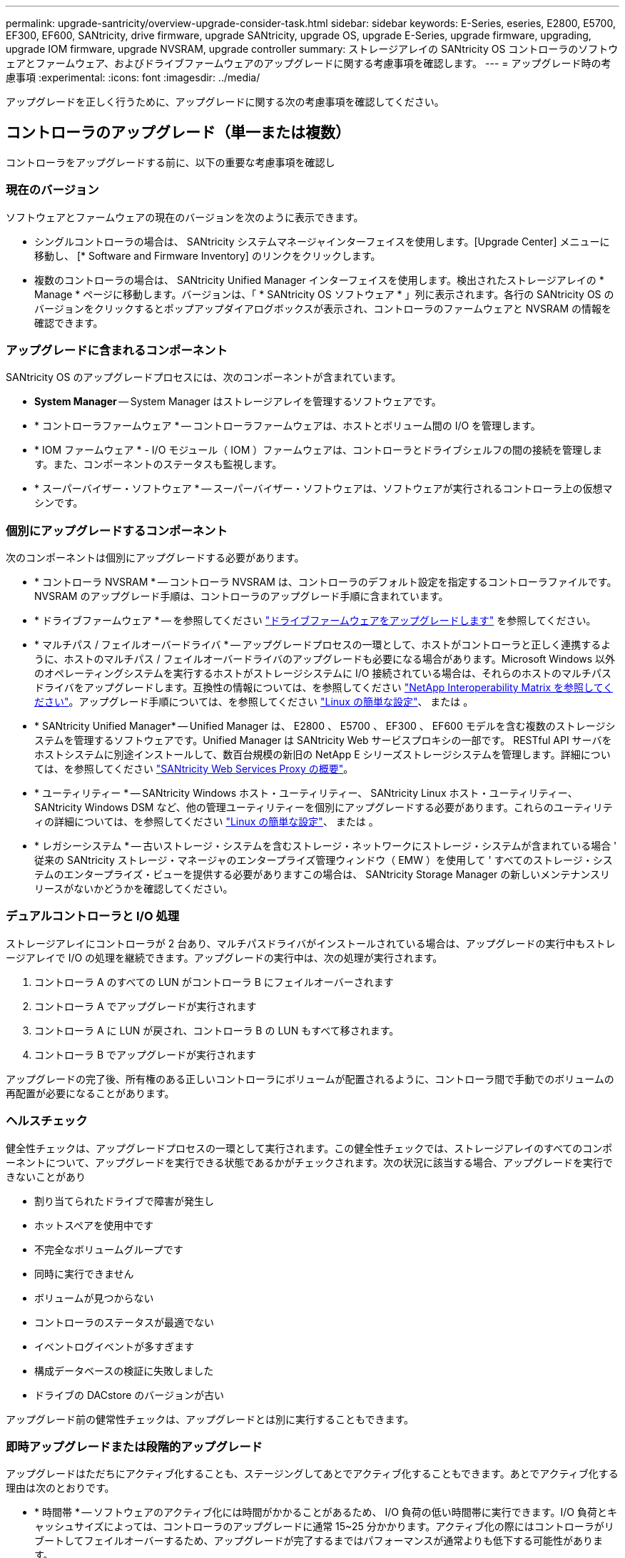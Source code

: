 ---
permalink: upgrade-santricity/overview-upgrade-consider-task.html 
sidebar: sidebar 
keywords: E-Series, eseries, E2800, E5700, EF300, EF600, SANtricity, drive firmware, upgrade SANtricity, upgrade OS, upgrade E-Series, upgrade firmware, upgrading, upgrade IOM firmware, upgrade NVSRAM, upgrade controller 
summary: ストレージアレイの SANtricity OS コントローラのソフトウェアとファームウェア、およびドライブファームウェアのアップグレードに関する考慮事項を確認します。 
---
= アップグレード時の考慮事項
:experimental: 
:icons: font
:imagesdir: ../media/


[role="lead"]
アップグレードを正しく行うために、アップグレードに関する次の考慮事項を確認してください。



== コントローラのアップグレード（単一または複数）

コントローラをアップグレードする前に、以下の重要な考慮事項を確認し



=== 現在のバージョン

ソフトウェアとファームウェアの現在のバージョンを次のように表示できます。

* シングルコントローラの場合は、 SANtricity システムマネージャインターフェイスを使用します。[Upgrade Center] メニューに移動し、 [* Software and Firmware Inventory] のリンクをクリックします。
* 複数のコントローラの場合は、 SANtricity Unified Manager インターフェイスを使用します。検出されたストレージアレイの * Manage * ページに移動します。バージョンは、「 * SANtricity OS ソフトウェア * 」列に表示されます。各行の SANtricity OS のバージョンをクリックするとポップアップダイアログボックスが表示され、コントローラのファームウェアと NVSRAM の情報を確認できます。




=== アップグレードに含まれるコンポーネント

SANtricity OS のアップグレードプロセスには、次のコンポーネントが含まれています。

* *System Manager* -- System Manager はストレージアレイを管理するソフトウェアです。
* * コントローラファームウェア * -- コントローラファームウェアは、ホストとボリューム間の I/O を管理します。
* * IOM ファームウェア * - I/O モジュール（ IOM ）ファームウェアは、コントローラとドライブシェルフの間の接続を管理します。また、コンポーネントのステータスも監視します。
* * スーパーバイザー・ソフトウェア * -- スーパーバイザー・ソフトウェアは、ソフトウェアが実行されるコントローラ上の仮想マシンです。




=== 個別にアップグレードするコンポーネント

次のコンポーネントは個別にアップグレードする必要があります。

* * コントローラ NVSRAM * -- コントローラ NVSRAM は、コントローラのデフォルト設定を指定するコントローラファイルです。NVSRAM のアップグレード手順は、コントローラのアップグレード手順に含まれています。
* * ドライブファームウェア * -- を参照してください link:upgrade-drive-firmware-task.html["ドライブファームウェアをアップグレードします"] を参照してください。
* * マルチパス / フェイルオーバードライバ * -- アップグレードプロセスの一環として、ホストがコントローラと正しく連携するように、ホストのマルチパス / フェイルオーバードライバのアップグレードも必要になる場合があります。Microsoft Windows 以外のオペレーティングシステムを実行するホストがストレージシステムに I/O 接続されている場合は、それらのホストのマルチパスドライバをアップグレードします。互換性の情報については、を参照してください https://mysupport.netapp.com/NOW/products/interoperability["NetApp Interoperability Matrix を参照してください"^]。アップグレード手順については、を参照してください link:../config-linux/index.html["Linux の簡単な設定"]、 または 。
* * SANtricity Unified Manager* -- Unified Manager は、 E2800 、 E5700 、 EF300 、 EF600 モデルを含む複数のストレージシステムを管理するソフトウェアです。Unified Manager は SANtricity Web サービスプロキシの一部です。 RESTful API サーバをホストシステムに別途インストールして、数百台規模の新旧の NetApp E シリーズストレージシステムを管理します。詳細については、を参照してください link:../web-services-proxy/index.html["SANtricity Web Services Proxy の概要"]。
* * ユーティリティー * -- SANtricity Windows ホスト・ユーティリティー、 SANtricity Linux ホスト・ユーティリティー、 SANtricity Windows DSM など、他の管理ユーティリティーを個別にアップグレードする必要があります。これらのユーティリティの詳細については、を参照してください link:../config-linux/index.html["Linux の簡単な設定"]、 または 。
* * レガシーシステム * -- 古いストレージ・システムを含むストレージ・ネットワークにストレージ・システムが含まれている場合 ' 従来の SANtricity ストレージ・マネージャのエンタープライズ管理ウィンドウ（ EMW ）を使用して ' すべてのストレージ・システムのエンタープライズ・ビューを提供する必要がありますこの場合は、 SANtricity Storage Manager の新しいメンテナンスリリースがないかどうかを確認してください。




=== デュアルコントローラと I/O 処理

ストレージアレイにコントローラが 2 台あり、マルチパスドライバがインストールされている場合は、アップグレードの実行中もストレージアレイで I/O の処理を継続できます。アップグレードの実行中は、次の処理が実行されます。

. コントローラ A のすべての LUN がコントローラ B にフェイルオーバーされます
. コントローラ A でアップグレードが実行されます
. コントローラ A に LUN が戻され、コントローラ B の LUN もすべて移されます。
. コントローラ B でアップグレードが実行されます


アップグレードの完了後、所有権のある正しいコントローラにボリュームが配置されるように、コントローラ間で手動でのボリュームの再配置が必要になることがあります。



=== ヘルスチェック

健全性チェックは、アップグレードプロセスの一環として実行されます。この健全性チェックでは、ストレージアレイのすべてのコンポーネントについて、アップグレードを実行できる状態であるかがチェックされます。次の状況に該当する場合、アップグレードを実行できないことがあり

* 割り当てられたドライブで障害が発生し
* ホットスペアを使用中です
* 不完全なボリュームグループです
* 同時に実行できません
* ボリュームが見つからない
* コントローラのステータスが最適でない
* イベントログイベントが多すぎます
* 構成データベースの検証に失敗しました
* ドライブの DACstore のバージョンが古い


アップグレード前の健常性チェックは、アップグレードとは別に実行することもできます。



=== 即時アップグレードまたは段階的アップグレード

アップグレードはただちにアクティブ化することも、ステージングしてあとでアクティブ化することもできます。あとでアクティブ化する理由は次のとおりです。

* * 時間帯 * -- ソフトウェアのアクティブ化には時間がかかることがあるため、 I/O 負荷の低い時間帯に実行できます。I/O 負荷とキャッシュサイズによっては、コントローラのアップグレードに通常 15~25 分かかります。アクティブ化の際にはコントローラがリブートしてフェイルオーバーするため、アップグレードが完了するまではパフォーマンスが通常よりも低下する可能性があります。
* * パッケージのタイプ * -- 他のストレージアレイ上のファイルをアップグレードする前に ' 新しいソフトウェアとファームウェアを 1 つのストレージアレイでテストすることをお勧めします




== ドライブファームウェアのアップグレード

ドライブファームウェアをアップグレードする前に、以下の重要な考慮事項を確認してください。



=== ドライブの互換性

各ドライブファームウェアファイルには、ファームウェアが実行されるドライブタイプに関する情報が含まれています。ファームウェアファイルは互換性のあるドライブにのみダウンロードできます。アップグレードプロセスの実行中に、 System Manager で自動的に互換性がチェックされます。



=== ドライブのアップグレード方法

ドライブファームウェアのアップグレード方式には、オンラインとオフラインの 2 種類があります。

|===
| オンラインアップグレード | オフラインアップグレード 


 a| 
オンラインアップグレードでは、ドライブが一度に 1 つずつ順番にアップグレードされます。ストレージアレイでの I/O の処理はアップグレードの実行中も継続されます。I/O を停止する必要はありませんオンラインアップグレードが可能なドライブの場合は、自動的にオンライン方式が使用されます。

オンラインアップグレードを実行できるドライブには、次のものがあります。

* 「最適」状態のプール内のドライブ
* 「最適」状態の冗長化されたボリュームグループ内のドライブ（ RAID 1 、 RAID 5 、および RAID 6 ）
* 未割り当てのドライブ
* スタンバイのホットスペアドライブ


ドライブファームウェアのオンラインアップグレードには数時間かかることがあり、その間はストレージアレイでボリューム障害が発生する可能性があります。ボリューム障害は次の状況で発生する可能性があります。

* RAID 1 または RAID 5 のボリュームグループで、あるドライブをアップグレードしているときに 1 本のドライブで障害が発生した場合。
* RAID 6 のプールまたはボリュームグループで、あるドライブをアップグレードしているときに別の 2 本のドライブで障害が発生した場合。

 a| 
オフラインアップグレードでは、同じドライブタイプのすべてのドライブが同時にアップグレードされます。この方式では、選択したドライブに関連付けられているボリュームへの I/O アクティビティを停止する必要があります。複数のドライブを同時に並行してアップグレードできるため、全体的なダウンタイムは大幅に短縮されます。オフラインアップグレードしか実行できないドライブの場合は、自動的にオフライン方式が使用されます。

次のドライブではオフライン方式を使用する必要があります。

* 非冗長ボリュームグループ内のドライブ（ RAID 0 ）
* 最適状態でないプールまたはボリュームグループ内のドライブ
* SSD キャッシュ内のドライブ


|===